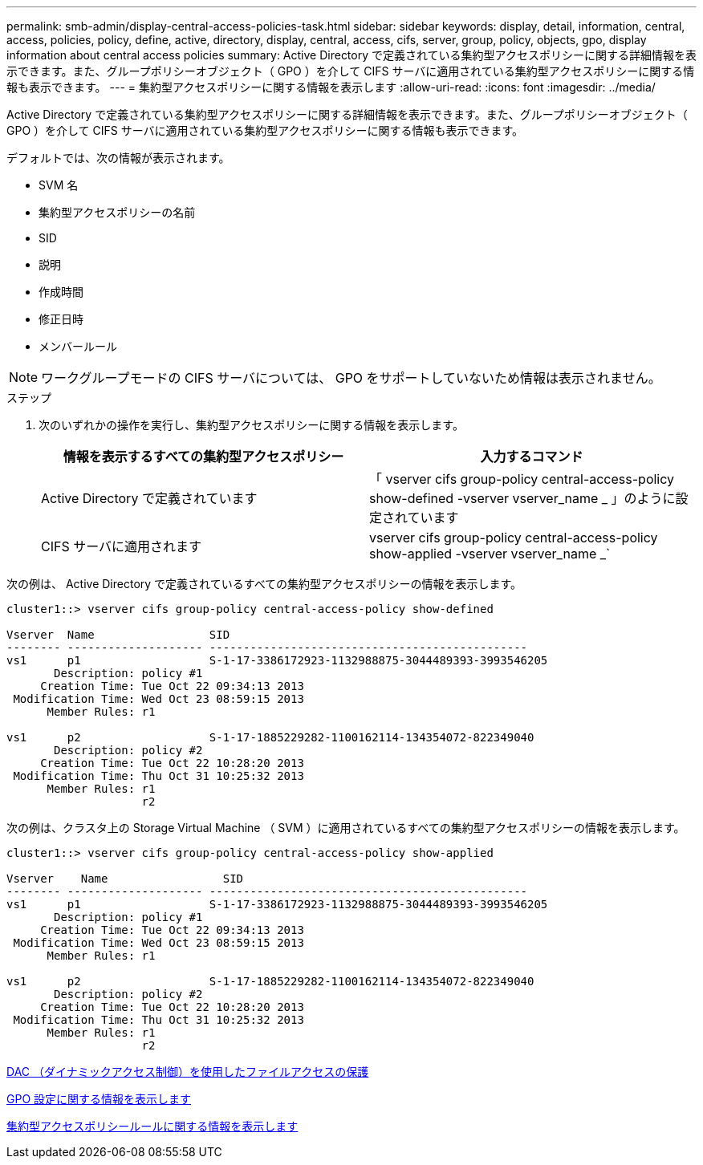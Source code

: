 ---
permalink: smb-admin/display-central-access-policies-task.html 
sidebar: sidebar 
keywords: display, detail, information, central, access, policies, policy, define, active, directory, display, central, access, cifs, server, group, policy, objects, gpo, display information about central access policies 
summary: Active Directory で定義されている集約型アクセスポリシーに関する詳細情報を表示できます。また、グループポリシーオブジェクト（ GPO ）を介して CIFS サーバに適用されている集約型アクセスポリシーに関する情報も表示できます。 
---
= 集約型アクセスポリシーに関する情報を表示します
:allow-uri-read: 
:icons: font
:imagesdir: ../media/


[role="lead"]
Active Directory で定義されている集約型アクセスポリシーに関する詳細情報を表示できます。また、グループポリシーオブジェクト（ GPO ）を介して CIFS サーバに適用されている集約型アクセスポリシーに関する情報も表示できます。

デフォルトでは、次の情報が表示されます。

* SVM 名
* 集約型アクセスポリシーの名前
* SID
* 説明
* 作成時間
* 修正日時
* メンバールール


[NOTE]
====
ワークグループモードの CIFS サーバについては、 GPO をサポートしていないため情報は表示されません。

====
.ステップ
. 次のいずれかの操作を実行し、集約型アクセスポリシーに関する情報を表示します。
+
|===
| 情報を表示するすべての集約型アクセスポリシー | 入力するコマンド 


 a| 
Active Directory で定義されています
 a| 
「 vserver cifs group-policy central-access-policy show-defined -vserver vserver_name _ 」のように設定されています



 a| 
CIFS サーバに適用されます
 a| 
vserver cifs group-policy central-access-policy show-applied -vserver vserver_name _`

|===


次の例は、 Active Directory で定義されているすべての集約型アクセスポリシーの情報を表示します。

[listing]
----
cluster1::> vserver cifs group-policy central-access-policy show-defined

Vserver  Name                 SID
-------- -------------------- -----------------------------------------------
vs1      p1                   S-1-17-3386172923-1132988875-3044489393-3993546205
       Description: policy #1
     Creation Time: Tue Oct 22 09:34:13 2013
 Modification Time: Wed Oct 23 08:59:15 2013
      Member Rules: r1

vs1      p2                   S-1-17-1885229282-1100162114-134354072-822349040
       Description: policy #2
     Creation Time: Tue Oct 22 10:28:20 2013
 Modification Time: Thu Oct 31 10:25:32 2013
      Member Rules: r1
                    r2
----
次の例は、クラスタ上の Storage Virtual Machine （ SVM ）に適用されているすべての集約型アクセスポリシーの情報を表示します。

[listing]
----
cluster1::> vserver cifs group-policy central-access-policy show-applied

Vserver    Name                 SID
-------- -------------------- -----------------------------------------------
vs1      p1                   S-1-17-3386172923-1132988875-3044489393-3993546205
       Description: policy #1
     Creation Time: Tue Oct 22 09:34:13 2013
 Modification Time: Wed Oct 23 08:59:15 2013
      Member Rules: r1

vs1      p2                   S-1-17-1885229282-1100162114-134354072-822349040
       Description: policy #2
     Creation Time: Tue Oct 22 10:28:20 2013
 Modification Time: Thu Oct 31 10:25:32 2013
      Member Rules: r1
                    r2
----
xref:secure-file-access-dynamic-access-control-concept.adoc[DAC （ダイナミックアクセス制御）を使用したファイルアクセスの保護]

xref:display-gpo-config-task.adoc[GPO 設定に関する情報を表示します]

xref:display-central-access-policy-rules-task.adoc[集約型アクセスポリシールールに関する情報を表示します]

